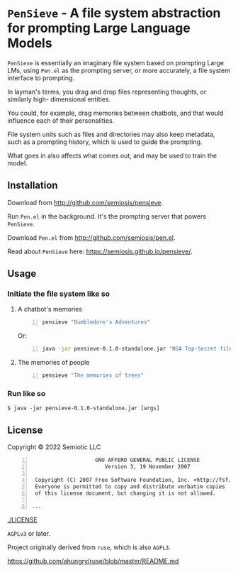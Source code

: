 * =PenSieve= - A file system abstraction for prompting Large Language Models

=PenSieve= is essentially an imaginary file
system based on prompting Large LMs, using
=Pen.el= as the prompting server, or more accurately, a file system interface to prompting.

In layman's terms, you drag and drop files
representing thoughts, or similarly high-
dimensional entities.

You could, for example, drag memories between
chatbots, and that would influence each of
their personalities.

File system units such as files and directories
may also keep metadata, such as a prompting
history, which is used to guide the prompting.

What goes in also affects what comes out, and
may be used to train the model.

** Installation
Download from http://github.com/semiosis/pensieve.

Run =Pen.el= in the background. It's the prompting server that powers =PenSieve=.

Download =Pen.el= from http://github.com/semiosis/pen.el.

Read about =PenSieve= here: https://semiosis.github.io/pensieve/.

** Usage
*** Initiate the file system like so
**** A chatbot's memories
#+BEGIN_SRC sh -n :sps bash :async :results none
  pensieve "Dumbledore's Adventures"
#+END_SRC

Or:

#+BEGIN_SRC sh -n :sps bash :async :results none
  java -jar pensieve-0.1.0-standalone.jar "NSA Top-Secret files"
#+END_SRC

**** The memories of people
#+BEGIN_SRC sh -n :sps bash :async :results none
  pensieve "The memories of trees"
#+END_SRC

*** Run like so
#+BEGIN_EXAMPLE
    $ java -jar pensieve-0.1.0-standalone.jar [args]
#+END_EXAMPLE

** License
Copyright © 2022 Semiotic LLC

#+BEGIN_SRC text -n :async :results verbatim code
                      GNU AFFERO GENERAL PUBLIC LICENSE
                         Version 3, 19 November 2007
  
   Copyright (C) 2007 Free Software Foundation, Inc. <http://fsf.org/>
   Everyone is permitted to copy and distribute verbatim copies
   of this license document, but changing it is not allowed.
  
  ...
#+END_SRC

[[./LICENSE]]

=AGPLv3= or later.

Project originally derived from =ruse=, which is also =AGPL3=.

https://github.com/ahungry/ruse/blob/master/README.md
